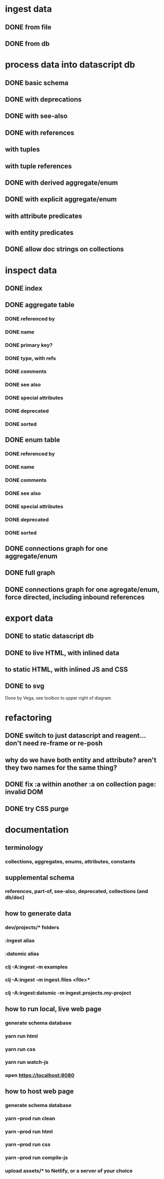 * ingest data
** DONE from file
   CLOSED: [2020-03-09 Mon 16:44]
** DONE from db
   CLOSED: [2020-03-25 Wed 17:04]
* process data into datascript db
** DONE basic schema
   CLOSED: [2020-03-09 Mon 14:17]
** DONE with deprecations
   CLOSED: [2020-03-09 Mon 14:43]
** DONE with see-also
   CLOSED: [2020-03-09 Mon 14:56]
** DONE with references
   CLOSED: [2020-03-09 Mon 16:41]
** with tuples
** with tuple references
** DONE with derived aggregate/enum
   CLOSED: [2020-03-09 Mon 16:42]
** DONE with explicit aggregate/enum
   CLOSED: [2020-03-09 Mon 16:42]
** with attribute predicates
** with entity predicates
** DONE allow doc strings on collections
   CLOSED: [2020-03-10 Tue 18:06]
* inspect data
** DONE index
   CLOSED: [2020-03-10 Tue 15:44]
** DONE aggregate table
   CLOSED: [2020-03-10 Tue 15:45]
*** DONE referenced by
    CLOSED: [2020-03-09 Mon 22:24]
*** DONE name
    CLOSED: [2020-03-09 Mon 21:31]
*** DONE primary key?
    CLOSED: [2020-03-10 Tue 15:44]
*** DONE type, with refs
    CLOSED: [2020-03-09 Mon 22:24]
*** DONE comments
    CLOSED: [2020-03-09 Mon 21:31]
*** DONE see also
    CLOSED: [2020-03-09 Mon 22:24]
*** DONE special attributes
    CLOSED: [2020-03-09 Mon 21:31]
*** DONE deprecated
    CLOSED: [2020-03-10 Tue 15:45]
*** DONE sorted
    CLOSED: [2020-03-10 Tue 15:45]
** DONE enum table
   CLOSED: [2020-03-10 Tue 15:45]
*** DONE referenced by
    CLOSED: [2020-03-09 Mon 22:24]
*** DONE name
    CLOSED: [2020-03-09 Mon 21:13]
*** DONE comments
    CLOSED: [2020-03-09 Mon 21:13]
*** DONE see also
    CLOSED: [2020-03-09 Mon 22:24]
*** DONE special attributes
    CLOSED: [2020-03-09 Mon 21:31]
*** DONE deprecated
    CLOSED: [2020-03-10 Tue 15:45]
*** DONE sorted
    CLOSED: [2020-03-10 Tue 15:45]
** DONE connections graph for one aggregate/enum
   CLOSED: [2020-03-19 Thu 15:30]
** DONE full graph
   CLOSED: [2020-03-19 Thu 23:32]
** DONE connections graph for one agregate/enum, force directed, including inbound references
   CLOSED: [2020-03-19 Thu 23:33]
* export data
** DONE to static datascript db
   CLOSED: [2020-03-10 Tue 23:22]
** DONE to live HTML, with inlined data
   CLOSED: [2020-03-10 Tue 23:23]
** to static HTML, with inlined JS and CSS
** DONE to svg
   CLOSED: [2020-03-25 Wed 17:10]
Done by Vega, see toolbox to upper right of diagram
* refactoring
** DONE switch to just datascript and reagent... don't need re-frame or re-posh
   CLOSED: [2020-03-10 Tue 22:38]
** why do we have both entity and attribute? aren't they two names for the same thing?
** DONE fix :a within another :a on collection page: invalid DOM
   CLOSED: [2020-03-17 Tue 14:56]
** DONE try CSS purge
   CLOSED: [2020-03-11 Wed 22:30]
* documentation
** terminology
*** collections, aggregates, enums, attributes, constants
** supplemental schema
*** references, part-of, see-also, deprecated, collections (and db/doc)
** how to generate data
*** dev/projects/* folders
*** :ingest alias
*** :datomic alias
*** clj -A:ingest -m examples
*** clj -A:ingest -m ingest.files <file>*
*** clj -A:ingest:datomic -m ingest.projects.my-project
** how to run local, live web page
*** generate schema database
*** yarn run html
*** yarn run css
*** yarn run watch-js
*** open https://localhost:8080
** how to host web page
*** generate schema database
*** yarn --prod run clean
*** yarn --prod run html
*** yarn --prod run css
*** yarn --prod run compile-js
*** upload assets/* to Netlify, or a server of your choice
